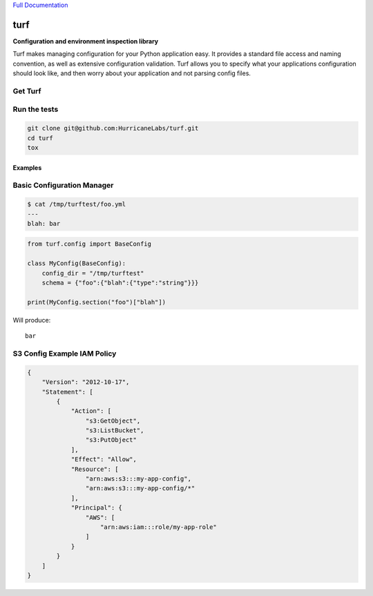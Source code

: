 `Full Documentation <http://turf.readthedocs.org/en/latest/>`_

####
turf
####

.. image:: https://travis-ci.org/HurricaneLabs/turf.svg?branch=master

**Configuration and environment inspection library**

Turf makes managing configuration for your Python application easy.
It provides a standard file access and naming convention,
as well as extensive configuration validation.
Turf allows you to specify what your applications configuration
should look like, and then worry about your application
and not parsing config files.

Get Turf
========

.. code-block:: shell
    pip install turf

Run the tests
=============

.. code-block:: shell

    git clone git@github.com:HurricaneLabs/turf.git
    cd turf
    tox

Examples
--------

Basic Configuration Manager
===========================

.. code-block:: shell

    $ cat /tmp/turftest/foo.yml 
    ---
    blah: bar

.. code-block:: python

    from turf.config import BaseConfig

    class MyConfig(BaseConfig):
        config_dir = "/tmp/turftest"
        schema = {"foo":{"blah":{"type":"string"}}}

    print(MyConfig.section("foo")["blah"])

Will produce::

    bar


S3 Config Example IAM Policy
============================

.. code-block:: json

    {
        "Version": "2012-10-17",
        "Statement": [
            {
                "Action": [
                    "s3:GetObject",
                    "s3:ListBucket",
                    "s3:PutObject"
                ],
                "Effect": "Allow",
                "Resource": [
                    "arn:aws:s3:::my-app-config",
                    "arn:aws:s3:::my-app-config/*"
                ],
                "Principal": {
                    "AWS": [
                        "arn:aws:iam:::role/my-app-role"
                    ]
                }
            }
        ]
    }